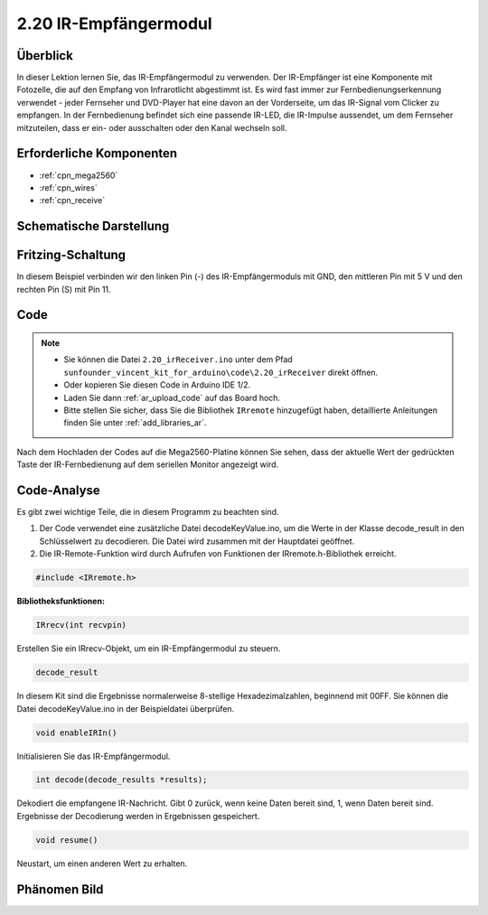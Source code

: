 .. _ar_receive:

2.20 IR-Empfängermodul
=========================

Überblick
-------------

In dieser Lektion lernen Sie, das IR-Empfängermodul zu verwenden. Der IR-Empfänger ist eine Komponente mit Fotozelle, die auf den Empfang von Infrarotlicht abgestimmt ist. Es wird fast immer zur Fernbedienungserkennung verwendet - jeder Fernseher und DVD-Player hat eine davon an der Vorderseite, um das IR-Signal vom Clicker zu empfangen. In der Fernbedienung befindet sich eine passende IR-LED, die IR-Impulse aussendet, um dem Fernseher mitzuteilen, dass er ein- oder ausschalten oder den Kanal wechseln soll.


Erforderliche Komponenten
-----------------------------

.. image:: img/Part_two_20.png

* :ref:`cpn_mega2560`
* :ref:`cpn_wires`
* :ref:`cpn_receive`

Schematische Darstellung
---------------------------

.. image:: img/image182.png
   :align: center

Fritzing-Schaltung
---------------------

In diesem Beispiel verbinden wir den linken Pin (-) des IR-Empfängermoduls mit GND, den mittleren Pin mit 5 V und den rechten Pin (S) mit Pin 11.


.. image:: img/image183.png
   :align: center

Code
----------


.. note::

    * Sie können die Datei ``2.20_irReceiver.ino`` unter dem Pfad ``sunfounder_vincent_kit_for_arduino\code\2.20_irReceiver`` direkt öffnen.
    * Oder kopieren Sie diesen Code in Arduino IDE 1/2.
    * Laden Sie dann :ref:`ar_upload_code` auf das Board hoch.
    * Bitte stellen Sie sicher, dass Sie die Bibliothek ``IRremote`` hinzugefügt haben, detaillierte Anleitungen finden Sie unter :ref:`add_libraries_ar`.


.. raw:: html

    <iframe src=https://create.arduino.cc/editor/sunfounder01/b1f07663-c4d5-4b0e-b0a7-b10ff96ee2ee/preview?embed style="height:510px;width:100%;margin:10px 0" frameborder=0></iframe>

Nach dem Hochladen der Codes auf die Mega2560-Platine können Sie sehen, dass der aktuelle Wert der gedrückten Taste der IR-Fernbedienung auf dem seriellen Monitor angezeigt wird.


Code-Analyse
---------------------

Es gibt zwei wichtige Teile, die in diesem Programm zu beachten sind.

1. Der Code verwendet eine zusätzliche Datei decodeKeyValue.ino, um die Werte in der Klasse decode_result in den Schlüsselwert zu decodieren. Die Datei wird zusammen mit der Hauptdatei geöffnet.

2. Die IR-Remote-Funktion wird durch Aufrufen von Funktionen der IRremote.h-Bibliothek erreicht.

.. code-block:: arduino

    #include <IRremote.h>

**Bibliotheksfunktionen:**

.. code-block:: arduino

    IRrecv(int recvpin)

Erstellen Sie ein IRrecv-Objekt, um ein IR-Empfängermodul zu steuern.

.. code-block:: arduino

    decode_result

In diesem Kit sind die Ergebnisse normalerweise 8-stellige Hexadezimalzahlen, beginnend mit 00FF. Sie können die Datei decodeKeyValue.ino in der Beispieldatei überprüfen.


.. code-block:: arduino

    void enableIRIn()

Initialisieren Sie das IR-Empfängermodul.

.. code-block:: arduino

    int decode(decode_results *results);

Dekodiert die empfangene IR-Nachricht. Gibt 0 zurück, wenn keine Daten bereit sind, 1, wenn Daten bereit sind. Ergebnisse der Decodierung werden in Ergebnissen gespeichert.

.. code-block:: arduino

    void resume()

Neustart, um einen anderen Wert zu erhalten.

Phänomen Bild
------------------------

.. image:: img/image184.jpeg
   :align: center